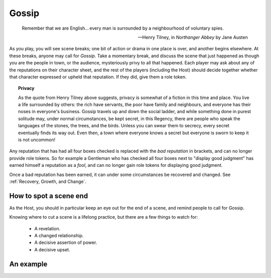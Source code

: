======
Gossip
======

.. epigraph::
   Remember that we are English... every man is surrounded by a
   neighbourhood of voluntary spies.

   -- Henry Tilney, in *Northanger Abbey* by Jane Austen

As you play, you will see scene breaks; one bit of action or drama in
one place is over, and another begins elsewhere. At these breaks, anyone
may call for *Gossip*. Take a momentary break, and discuss the scene
that just happened as though you are the people in town, or the
audience, mysteriously privy to all that happened. Each player may ask
about any of the reputations on their character sheet, and the rest of
the players (including the Host) should decide together whether that
character expressed or upheld that reputation. If they did, give them a
role token.

.. topic:: Privacy

   As the quote from Henry Tilney above suggests, privacy is somewhat of
   a fiction in this time and place. You live a life surrounded by
   others: the rich have servants, the poor have family and neighbours,
   and everyone has their noses in everyone's business. Gossip travels
   up and down the social ladder, and while something done in purest
   solitude may, under normal circumstances, be kept secret, in this
   Regency, there are people who speak the languages of the stones, the
   trees, and the birds. Unless you can swear them to secrecy, every
   secret eventually finds its way out. Even then, a town where everyone
   knows a secret but everyone is sworn to keep it is not uncommon!

Any reputation that has had all four boxes checked is replaced with the
*bad reputation* in brackets, and can no longer provide role tokens. So
for example a Gentleman who has checked all four boxes next to "display
good judgment" has earned himself a reputation as a *fool*, and can no
longer gain role tokens for displaying good judgment.

Once a bad reputation has been earned, it can under some circumstances
be recovered and changed. See :ref:`Recovery, Growth, and Change`.

How to spot a scene end
-----------------------

As the Host, you should in particular keep an eye out for the end of a
scene, and remind people to call for Gossip.

Knowing where to cut a scene is a lifelong practice, but there are a few
things to watch for:

 * A revelation.
 * A changed relationship.
 * A decisive assertion of power.
 * A decisive upset.

An example
----------

.. todo:: Example of gossip
